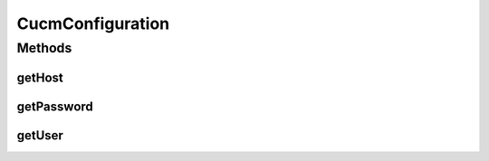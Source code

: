 .. java:import:: com.fasterxml.jackson.annotation JsonProperty

.. java:import:: org.hibernate.validator.constraints NotEmpty

CucmConfiguration
=================

.. java:package:: uk.ac.ox.it.cha.configuration
   :noindex:

.. java:type:: public class CucmConfiguration

   Configuration for the CUCM server

   :author: martinfilliau

Methods
-------
getHost
^^^^^^^

.. java:method:: public String getHost()
   :outertype: CucmConfiguration

   Get the host to connect to

getPassword
^^^^^^^^^^^

.. java:method:: public String getPassword()
   :outertype: CucmConfiguration

   Get the password

getUser
^^^^^^^

.. java:method:: public String getUser()
   :outertype: CucmConfiguration

   Get the username

